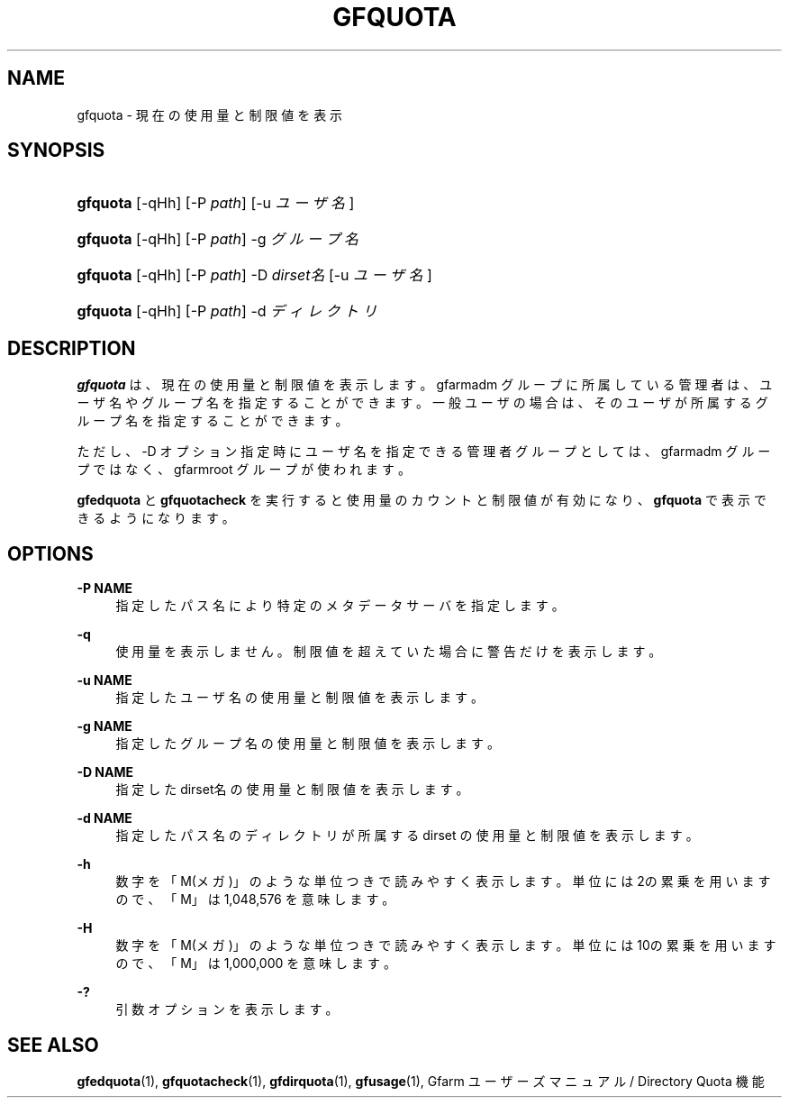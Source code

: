 '\" t
.\"     Title: gfquota
.\"    Author: [FIXME: author] [see http://docbook.sf.net/el/author]
.\" Generator: DocBook XSL Stylesheets v1.75.2 <http://docbook.sf.net/>
.\"      Date: 29 Oct 2016
.\"    Manual: Gfarm
.\"    Source: Gfarm
.\"  Language: English
.\"
.TH "GFQUOTA" "1" "29 Oct 2016" "Gfarm" "Gfarm"
.\" -----------------------------------------------------------------
.\" * set default formatting
.\" -----------------------------------------------------------------
.\" disable hyphenation
.nh
.\" disable justification (adjust text to left margin only)
.ad l
.\" -----------------------------------------------------------------
.\" * MAIN CONTENT STARTS HERE *
.\" -----------------------------------------------------------------
.SH "NAME"
gfquota \- 現在の使用量と制限値を表示
.SH "SYNOPSIS"
.HP \w'\fBgfquota\fR\ 'u
\fBgfquota\fR [\-qHh] [\-P\ \fIpath\fR] [\-u\ \fIユーザ名\fR]
.HP \w'\fBgfquota\fR\ 'u
\fBgfquota\fR [\-qHh] [\-P\ \fIpath\fR] \-g\ \fIグループ名\fR
.HP \w'\fBgfquota\fR\ 'u
\fBgfquota\fR [\-qHh] [\-P\ \fIpath\fR] \-D\ \fIdirset名\fR [\-u\ \fIユーザ名\fR]
.HP \w'\fBgfquota\fR\ 'u
\fBgfquota\fR [\-qHh] [\-P\ \fIpath\fR] \-d\ \fIディレクトリ\fR
.SH "DESCRIPTION"
.PP
\fBgfquota\fR
は、現在の使用量と制限値を表示します。 gfarmadm グループに所属している管理者は、ユーザ名やグループ名を指定する ことができます。 一般ユーザの場合は、そのユーザが所属するグループ名を指定することができ ます。
.PP
ただし、\-D オプション指定時にユーザ名を指定できる管理者グループとしては、 gfarmadm グループではなく、gfarmroot グループが使われます。
.PP
\fBgfedquota\fR
と
\fBgfquotacheck\fR
を 実行すると使用量のカウントと制限値が有効になり、
\fBgfquota\fR
で表示できるようになります。
.SH "OPTIONS"
.PP
\fB\-P NAME\fR
.RS 4
指定したパス名により特定のメタデータサーバを指定します。
.RE
.PP
\fB\-q\fR
.RS 4
使用量を表示しません。 制限値を超えていた場合に警告だけを表示します。
.RE
.PP
\fB\-u NAME\fR
.RS 4
指定したユーザ名の使用量と制限値を表示します。
.RE
.PP
\fB\-g NAME\fR
.RS 4
指定したグループ名の使用量と制限値を表示します。
.RE
.PP
\fB\-D NAME\fR
.RS 4
指定した dirset名 の使用量と制限値を表示します。
.RE
.PP
\fB\-d NAME\fR
.RS 4
指定したパス名のディレクトリが所属する dirset の使用量と制限値を表示します。
.RE
.PP
\fB\-h\fR
.RS 4
数字を「M(メガ)」のような単位つきで読みやすく表示します。 単位には2の累乗を用いますので、「M」は 1,048,576 を意味します。
.RE
.PP
\fB\-H\fR
.RS 4
数字を「M(メガ)」のような単位つきで読みやすく表示します。 単位には10の累乗を用いますので、「M」は 1,000,000 を意味します。
.RE
.PP
\fB\-?\fR
.RS 4
引数オプションを表示します。
.RE
.SH "SEE ALSO"
.PP

\fBgfedquota\fR(1),
\fBgfquotacheck\fR(1),
\fBgfdirquota\fR(1),
\fBgfusage\fR(1),
Gfarm ユーザーズマニュアル / Directory Quota 機能

